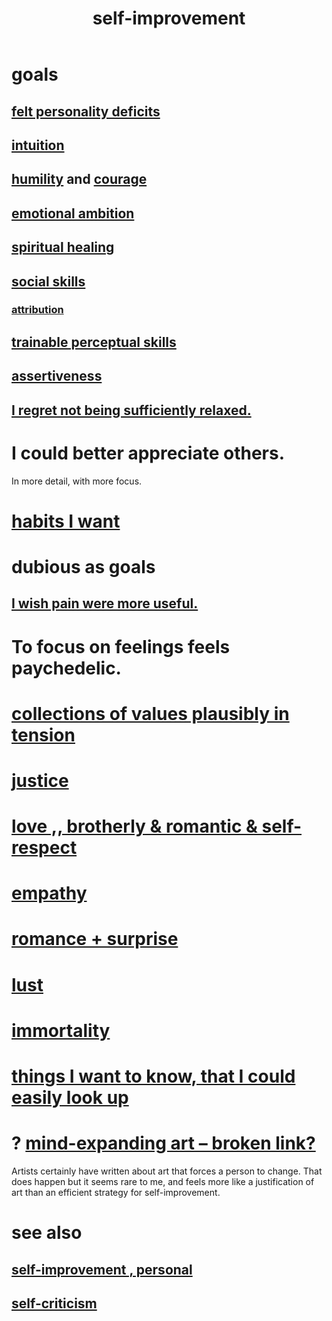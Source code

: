 :PROPERTIES:
:ID:       a7404dc2-004e-43d5-b8c6-862601cd2c03
:END:
#+title: self-improvement
* goals
** [[https://github.com/JeffreyBenjaminBrown/secret_org_with_github-navigable_links/blob/master/felt_personality_deficits.org][felt personality deficits]]
** [[https://github.com/JeffreyBenjaminBrown/public_notes_with_github-navigable_links/blob/master/intuition.org][intuition]]
** [[https://github.com/JeffreyBenjaminBrown/public_notes_with_github-navigable_links/blob/master/humility.org][humility]] and [[https://github.com/JeffreyBenjaminBrown/public_notes_with_github-navigable_links/blob/master/courage.org][courage]]
** [[https://github.com/JeffreyBenjaminBrown/public_notes_with_github-navigable_links/blob/master/emotional_ambition.org][emotional ambition]]
** [[https://github.com/JeffreyBenjaminBrown/public_notes_with_github-navigable_links/blob/master/spiritual_healing.org][spiritual healing]]
** [[https://github.com/JeffreyBenjaminBrown/public_notes_with_github-navigable_links/blob/master/social_skills.org][social skills]]
*** [[https://github.com/JeffreyBenjaminBrown/public_notes_with_github-navigable_links/blob/master/attribution.org][attribution]]
** [[https://github.com/JeffreyBenjaminBrown/public_notes_with_github-navigable_links/blob/master/trainable_perceptual_skills.org][trainable perceptual skills]]
** [[https://github.com/JeffreyBenjaminBrown/public_notes_with_github-navigable_links/blob/master/assertiveness.org][assertiveness]]
** [[https://github.com/JeffreyBenjaminBrown/public_notes_with_github-navigable_links/blob/master/balance.org#i-regret-not-being-sufficiently-relaxed][I regret not being sufficiently relaxed.]]
* I could better appreciate others.
:PROPERTIES:
:ID:       96db5599-7365-4082-b93e-0c5fe2a7a4f4
:END:
  In more detail, with more focus.
* [[https://github.com/JeffreyBenjaminBrown/public_notes_with_github-navigable_links/blob/master/habit.org#habits-i-want][habits I want]]
* dubious as goals
** [[https://github.com/JeffreyBenjaminBrown/public_notes_with_github-navigable_links/blob/master/pain_and_learning.org][I wish pain were more useful.]]
* To focus on feelings feels paychedelic.
:PROPERTIES:
:ID:       890fc33b-1247-459a-980f-6b3163f9bc1d
:END:
* [[https://github.com/JeffreyBenjaminBrown/public_notes_with_github-navigable_links/blob/master/tensions.org#collections-of-values-plausibly-in-tension][collections of values plausibly in tension]]
* [[https://github.com/JeffreyBenjaminBrown/public_notes_with_github-navigable_links/blob/master/justice.org][justice]]
* [[https://github.com/JeffreyBenjaminBrown/public_notes_with_github-navigable_links/blob/master/love.org][love ,, brotherly & romantic & self-respect]]
* [[https://github.com/JeffreyBenjaminBrown/public_notes_with_github-navigable_links/blob/master/empathy.org][empathy]]
* [[https://github.com/JeffreyBenjaminBrown/public_notes_with_github-navigable_links/blob/master/romance_surprise.org][romance + surprise]]
* [[https://github.com/JeffreyBenjaminBrown/org_personal-ish_with-github-navigable_links/blob/master/lust_as_correct.org][lust]]
* [[https://github.com/JeffreyBenjaminBrown/public_notes_with_github-navigable_links/blob/master/immortality.org][immortality]]
* [[https://github.com/JeffreyBenjaminBrown/public_notes_with_github-navigable_links/blob/master/things_i_want_to_know_that_i_could_easily_look_up.org][things I want to know, that I could easily look up]]
* ? [[:id:873e1417-d595-4610-a9ba-51f4921583fe][mind-expanding art -- broken link?]]
  Artists certainly have written about art that forces a person to change. That does happen but it seems rare to me, and feels more like a justification of art than an efficient strategy for self-improvement.
* see also
** [[https://github.com/JeffreyBenjaminBrown/org_personal-ish_with-github-navigable_links/blob/master/self_improvement_jbb.org][self-improvement , personal]]
** [[https://github.com/JeffreyBenjaminBrown/public_notes_with_github-navigable_links/blob/master/self_criticism.org][self-criticism]]
